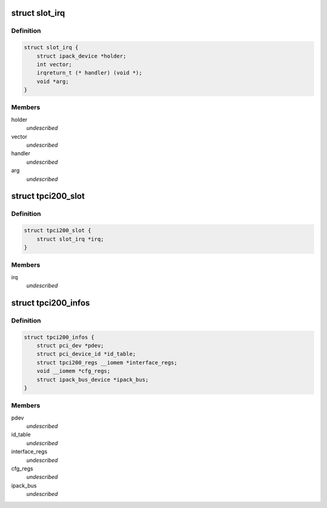 .. -*- coding: utf-8; mode: rst -*-
.. src-file: drivers/ipack/carriers/tpci200.h

.. _`slot_irq`:

struct slot_irq
===============

.. c:type:: struct slot_irq

    slot IRQ definition. \ ``vector``\       Vector number \ ``handler``\      Handler called when IRQ arrives \ ``arg``\          Handler argument

.. _`slot_irq.definition`:

Definition
----------

.. code-block:: c

    struct slot_irq {
        struct ipack_device *holder;
        int vector;
        irqreturn_t (* handler) (void *);
        void *arg;
    }

.. _`slot_irq.members`:

Members
-------

holder
    *undescribed*

vector
    *undescribed*

handler
    *undescribed*

arg
    *undescribed*

.. _`tpci200_slot`:

struct tpci200_slot
===================

.. c:type:: struct tpci200_slot

    data specific to the tpci200 slot. \ ``slot_id``\      Slot identification gived to external interface \ ``irq``\          Slot IRQ infos \ ``io_phys``\      IO physical base address register of the slot \ ``id_phys``\      ID physical base address register of the slot \ ``int_phys``\     INT physical base address register of the slot \ ``mem_phys``\     MEM physical base address register of the slot

.. _`tpci200_slot.definition`:

Definition
----------

.. code-block:: c

    struct tpci200_slot {
        struct slot_irq *irq;
    }

.. _`tpci200_slot.members`:

Members
-------

irq
    *undescribed*

.. _`tpci200_infos`:

struct tpci200_infos
====================

.. c:type:: struct tpci200_infos

    informations specific of the TPCI200 tpci200. \ ``pci_dev``\              PCI device \ ``interface_regs``\       Pointer to IP interface space (Bar 2) \ ``ioidint_space``\        Pointer to IP ID, IO and INT space (Bar 3) \ ``mem8_space``\           Pointer to MEM space (Bar 4)

.. _`tpci200_infos.definition`:

Definition
----------

.. code-block:: c

    struct tpci200_infos {
        struct pci_dev *pdev;
        struct pci_device_id *id_table;
        struct tpci200_regs __iomem *interface_regs;
        void __iomem *cfg_regs;
        struct ipack_bus_device *ipack_bus;
    }

.. _`tpci200_infos.members`:

Members
-------

pdev
    *undescribed*

id_table
    *undescribed*

interface_regs
    *undescribed*

cfg_regs
    *undescribed*

ipack_bus
    *undescribed*

.. This file was automatic generated / don't edit.

